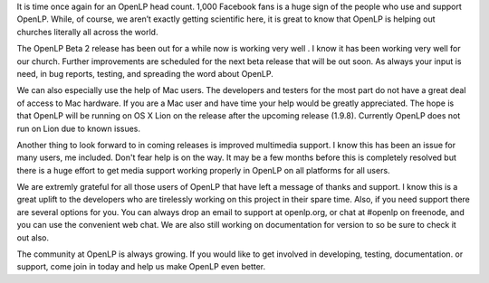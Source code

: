 .. title: 1,000 Facebook Fans!
.. slug: 2011/09/14/1000-facebook-fans
.. date: 2011-09-14 11:09:12 UTC
.. tags: 
.. description: 

It is time once again for an OpenLP head count. 1,000 Facebook fans is a
huge sign of the people who use and support OpenLP. While, of course, we
aren’t exactly getting scientific here, it is great to know that OpenLP
is helping out churches literally all across the world.

The OpenLP Beta 2 release has been out for a while now is working very
well . I know it has been working very well for our church. Further
improvements are scheduled for the next beta release that will be out
soon. As always your input is need, in bug reports, testing, and
spreading the word about OpenLP.

We can also especially use the help of Mac users. The developers and
testers for the most part do not have a great deal of access to Mac
hardware. If you are a Mac user and have time your help would be greatly
appreciated. The hope is that OpenLP will be running on OS X Lion on the
release after the upcoming release (1.9.8). Currently OpenLP does not
run on Lion due to known issues.

Another thing to look forward to in coming releases is improved
multimedia support. I know this has been an issue for many users, me
included. Don't fear help is on the way. It may be a few months before
this is completely resolved but there is a huge effort to get media
support working properly in OpenLP on all platforms for all users.

We are extremly grateful for all those users of OpenLP that have left a
message of thanks and support. I know this is a great uplift to the
developers who are tirelessly working on this project in their spare
time. Also, if you need support there are several options for you. You
can always drop an email to support at openlp.org, or chat at #openlp on
freenode, and you can use the convenient web chat. We are also still
working on documentation for version to so be sure to check it out also.

The community at OpenLP is always growing. If you would like to get
involved in developing, testing, documentation. or support, come join in
today and help us make OpenLP even better.
